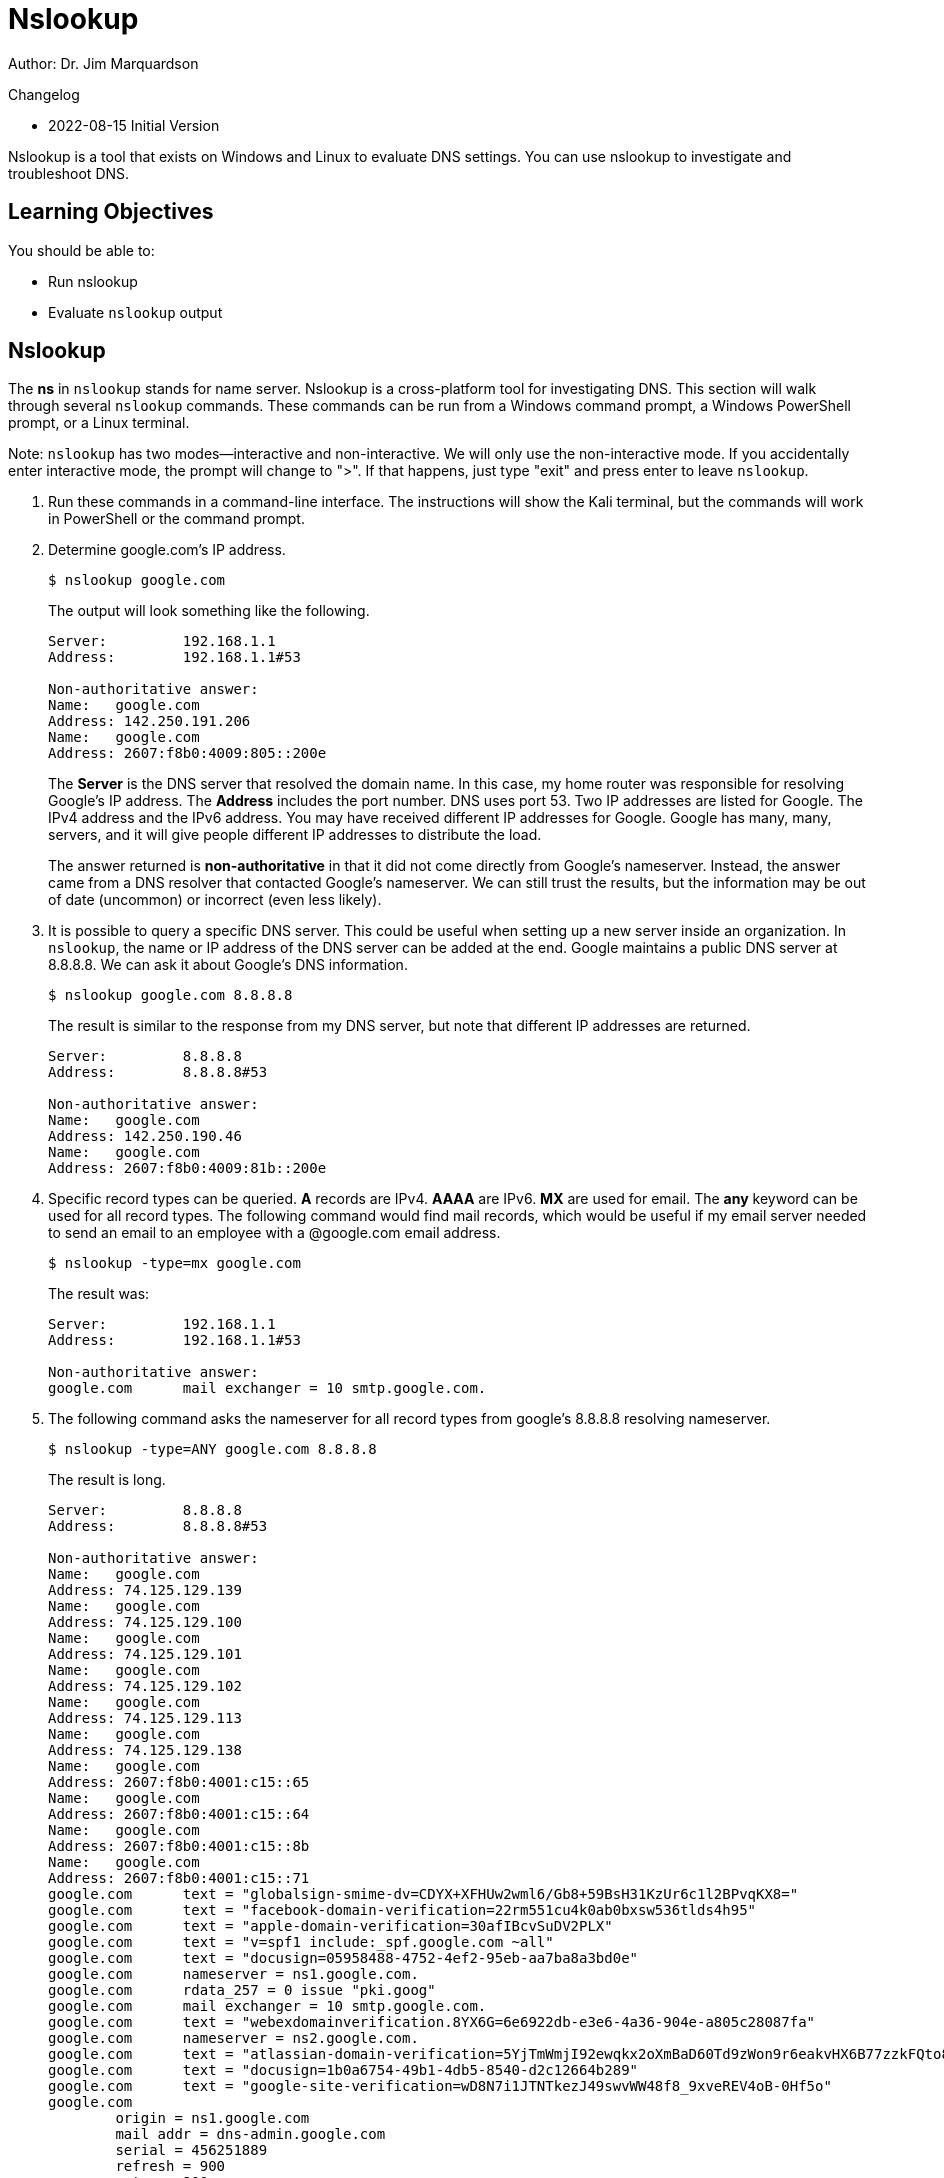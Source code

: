 = Nslookup

Author: Dr. Jim Marquardson

Changelog

* 2022-08-15 Initial Version

Nslookup is a tool that exists on Windows and Linux to evaluate DNS settings. You can use nslookup to investigate and troubleshoot DNS.

== Learning Objectives

You should be able to:

* Run nslookup
* Evaluate `nslookup` output

== Nslookup

The *ns* in `nslookup` stands for name server. Nslookup is a cross-platform tool for investigating DNS. This section will walk through several `nslookup` commands. These commands can be run from a Windows command prompt, a Windows PowerShell prompt, or a Linux terminal.

Note: `nslookup` has two modes--interactive and non-interactive. We will only use the non-interactive mode. If you accidentally enter interactive mode, the prompt will change to ">". If that happens, just type "exit" and press enter to leave `nslookup`.

. Run these commands in a command-line interface. The instructions will show the Kali terminal, but the commands will work in PowerShell or the command prompt.
. Determine google.com's IP address.
+
[source,sh]
----
$ nslookup google.com
----
+
The output will look something like the following.
+
----
Server:         192.168.1.1
Address:        192.168.1.1#53

Non-authoritative answer:
Name:   google.com
Address: 142.250.191.206
Name:   google.com
Address: 2607:f8b0:4009:805::200e
----
+
The *Server* is the DNS server that resolved the domain name. In this case, my home router was responsible for resolving Google's IP address. The *Address* includes the port number. DNS uses port 53. Two IP addresses are listed for Google. The IPv4 address and the IPv6 address. You may have received different IP addresses for Google. Google has many, many, servers, and it will give people different IP addresses to distribute the load.
+
The answer returned is *non-authoritative* in that it did not come directly from Google's nameserver. Instead, the answer came from a DNS resolver that contacted Google's nameserver. We can still trust the results, but the information may be out of date (uncommon) or incorrect (even less likely).
. It is possible to query a specific DNS server. This could be useful when setting up a new server inside an organization. In `nslookup`, the name or IP address of the DNS server can be added at the end. Google maintains a public DNS server at 8.8.8.8. We can ask it about Google's DNS information.
+
[source,sh]
----
$ nslookup google.com 8.8.8.8
----
+
The result is similar to the response from my DNS server, but note that different IP addresses are returned.
+
----
Server:         8.8.8.8
Address:        8.8.8.8#53

Non-authoritative answer:
Name:   google.com
Address: 142.250.190.46
Name:   google.com
Address: 2607:f8b0:4009:81b::200e
----
. Specific record types can be queried. *A* records are IPv4. *AAAA* are IPv6. *MX* are used for email. The *any* keyword can be used for all record types. The following command would find mail records, which would be useful if my email server needed to send an email to an employee with a @google.com email address.
+
[source,sh]
----
$ nslookup -type=mx google.com
----
+
The result was:
+
----
Server:         192.168.1.1
Address:        192.168.1.1#53

Non-authoritative answer:
google.com      mail exchanger = 10 smtp.google.com.
----
. The following command asks the nameserver for all record types from google's 8.8.8.8 resolving nameserver.
+
[source,sh]
----
$ nslookup -type=ANY google.com 8.8.8.8
----
+
The result is long.
+
----
Server:         8.8.8.8
Address:        8.8.8.8#53

Non-authoritative answer:
Name:   google.com
Address: 74.125.129.139
Name:   google.com
Address: 74.125.129.100
Name:   google.com
Address: 74.125.129.101
Name:   google.com
Address: 74.125.129.102
Name:   google.com
Address: 74.125.129.113
Name:   google.com
Address: 74.125.129.138
Name:   google.com
Address: 2607:f8b0:4001:c15::65
Name:   google.com
Address: 2607:f8b0:4001:c15::64
Name:   google.com
Address: 2607:f8b0:4001:c15::8b
Name:   google.com
Address: 2607:f8b0:4001:c15::71
google.com      text = "globalsign-smime-dv=CDYX+XFHUw2wml6/Gb8+59BsH31KzUr6c1l2BPvqKX8="
google.com      text = "facebook-domain-verification=22rm551cu4k0ab0bxsw536tlds4h95"
google.com      text = "apple-domain-verification=30afIBcvSuDV2PLX"
google.com      text = "v=spf1 include:_spf.google.com ~all"
google.com      text = "docusign=05958488-4752-4ef2-95eb-aa7ba8a3bd0e"
google.com      nameserver = ns1.google.com.
google.com      rdata_257 = 0 issue "pki.goog"
google.com      mail exchanger = 10 smtp.google.com.
google.com      text = "webexdomainverification.8YX6G=6e6922db-e3e6-4a36-904e-a805c28087fa"
google.com      nameserver = ns2.google.com.
google.com      text = "atlassian-domain-verification=5YjTmWmjI92ewqkx2oXmBaD60Td9zWon9r6eakvHX6B77zzkFQto8PQ9QsKnbf4I"
google.com      text = "docusign=1b0a6754-49b1-4db5-8540-d2c12664b289"
google.com      text = "google-site-verification=wD8N7i1JTNTkezJ49swvWW48f8_9xveREV4oB-0Hf5o"
google.com
        origin = ns1.google.com
        mail addr = dns-admin.google.com
        serial = 456251889
        refresh = 900
        retry = 900
        expire = 1800
        minimum = 60
google.com      nameserver = ns4.google.com.
google.com      nameserver = ns3.google.com.
google.com      text = "MS=E4A68B9AB2BB9670BCE15412F62916164C0B20BB"
google.com      text = "google-site-verification=TV9-DBe4R80X4v0M4U_bd_J9cpOJM0nikft0jAgjmsQ"
----
. Usually, we want to look up a domain name and find the IP address information. That is a *forward lookup.* A *reverse lookup* is useful when we know an IP address, and we want to find the domain name information associated with it. The following shows a reverse lookup using one of the IP addresses recently found in a forward lookup.
+
[source,sh]
----
$ nslookup 74.125.129.101              
----
+
The result is:
+
----
101.129.125.74.in-addr.arpa     name = jm-in-f101.1e100.net.
----
+
It might not be immediately obvious who owns the domain 1e100.net. A "googol" is a 1 followed by 100 zeros, 1e100 in scientific notation. That's where "Google" got its name. So I can be fairly confident that the IP address is associated with Google.

== Nslookup Challenge

. Display the IPv4 and IPv6 information for Yahoo.com.
. Query google's nameserver for Yahoo's email records.
. Ping yahoo.com to get its IP address. Perform a reverse lookup on the IP address.

== Reflection

* How could DNS information accidentally leak information about your company's network?
* Should we let just anybody set up their own DNS resolver?


